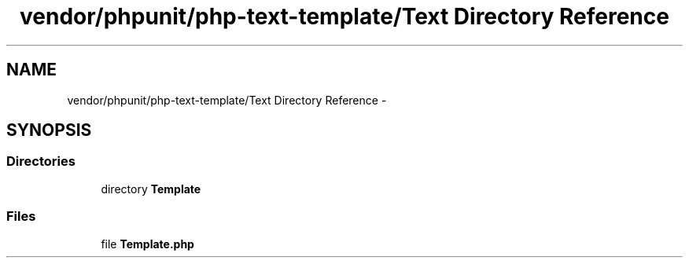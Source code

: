 .TH "vendor/phpunit/php-text-template/Text Directory Reference" 3 "Tue Apr 14 2015" "Version 1.0" "VirtualSCADA" \" -*- nroff -*-
.ad l
.nh
.SH NAME
vendor/phpunit/php-text-template/Text Directory Reference \- 
.SH SYNOPSIS
.br
.PP
.SS "Directories"

.in +1c
.ti -1c
.RI "directory \fBTemplate\fP"
.br
.in -1c
.SS "Files"

.in +1c
.ti -1c
.RI "file \fBTemplate\&.php\fP"
.br
.in -1c
